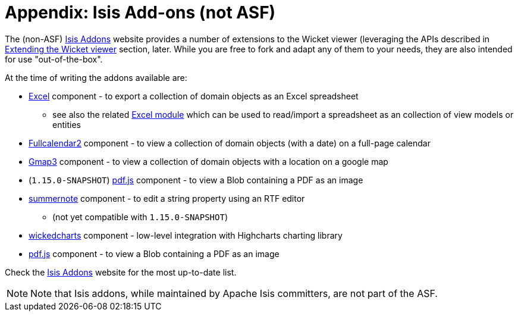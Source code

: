 [[_ugvw_appendix_isis-addons]]
= Appendix: Isis Add-ons (not ASF)
:Notice: Licensed to the Apache Software Foundation (ASF) under one or more contributor license agreements. See the NOTICE file distributed with this work for additional information regarding copyright ownership. The ASF licenses this file to you under the Apache License, Version 2.0 (the "License"); you may not use this file except in compliance with the License. You may obtain a copy of the License at. http://www.apache.org/licenses/LICENSE-2.0 . Unless required by applicable law or agreed to in writing, software distributed under the License is distributed on an "AS IS" BASIS, WITHOUT WARRANTIES OR  CONDITIONS OF ANY KIND, either express or implied. See the License for the specific language governing permissions and limitations under the License.
:_basedir: ../../
:_imagesdir: images/


The (non-ASF) link:http://www.isisaddons.org[Isis Addons] website provides a number of extensions to the Wicket viewer (leveraging the APIs described in xref:../ugvw/ugvw.adoc#_ugvw_extending[Extending the Wicket viewer] section, later.  While you are free to fork and adapt any of them to your needs, they are also intended for use "out-of-the-box".

At the time of writing the addons available are:

* link:http://github.com/isisaddons/isis-wicket-excel[Excel] component - to export a collection of domain objects as an Excel spreadsheet

** see also the related link:http://github.com/isisaddons/isis-module-excel[Excel module] which can be used to read/import a spreadsheet as an collection of view models or entities

* link:http://github.com/isisaddons/isis-wicket-fullcalendar2[Fullcalendar2] component - to view a collection of domain objects (with a date) on a full-page calendar

* link:http://github.com/isisaddons/isis-wicket-gmap3[Gmap3] component - to view a collection of domain objects with a location on a google map

* (`1.15.0-SNAPSHOT`) link:github.com/isisaddons/isis-wicket-pdfjs[pdf.js] component - to view a Blob containing a PDF as an image

* link:http://github.com/isisaddons/isis-wicket-summernote[summernote] component - to edit a string property using an RTF editor

** (not yet compatible with `1.15.0-SNAPSHOT`)

* link:http://github.com/isisaddons/isis-wicket-wickedcharts[wickedcharts] component - low-level integration with Highcharts charting library

* link:http://github.com/isisaddons/isis-wicket-pdfjs[pdf.js] component - to view a Blob containing a PDF as an image


Check the link:http://www.isisaddons.org[Isis Addons] website for the most up-to-date list.


[NOTE]
====
Note that Isis addons, while maintained by Apache Isis committers, are not part of the ASF.
====

